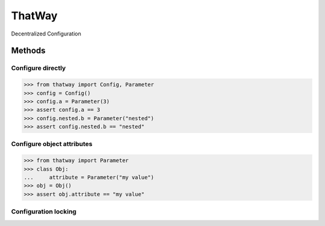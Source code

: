 ThatWay
=======
Decentralized Configuration

Methods
-------

Configure directly
~~~~~~~~~~~~~~~~~~

.. code-block:: python

    >>> from thatway import Config, Parameter
    >>> config = Config()
    >>> config.a = Parameter(3)
    >>> assert config.a == 3
    >>> config.nested.b = Parameter("nested")
    >>> assert config.nested.b == "nested"

Configure object attributes
~~~~~~~~~~~~~~~~~~~~~~~~~~~

.. code-block:: python

    >>> from thatway import Parameter
    >>> class Obj:
    ...     attribute = Parameter("my value")
    >>> obj = Obj()
    >>> assert obj.attribute == "my value"

Configuration locking
~~~~~~~~~~~~~~~~~~~~~
